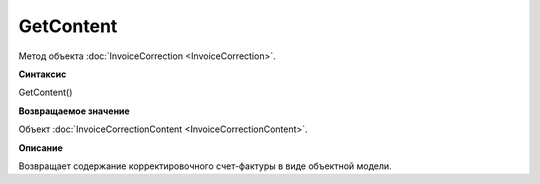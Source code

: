 ﻿GetContent 
==============================

Метод объекта :doc:`InvoiceCorrection <InvoiceCorrection>`.

**Синтаксис**


GetContent()

**Возвращаемое значение**


Объект :doc:`InvoiceCorrectionContent <InvoiceCorrectionContent>`.

**Описание**


Возвращает содержание корректировочного счет-фактуры в виде объектной
модели.
